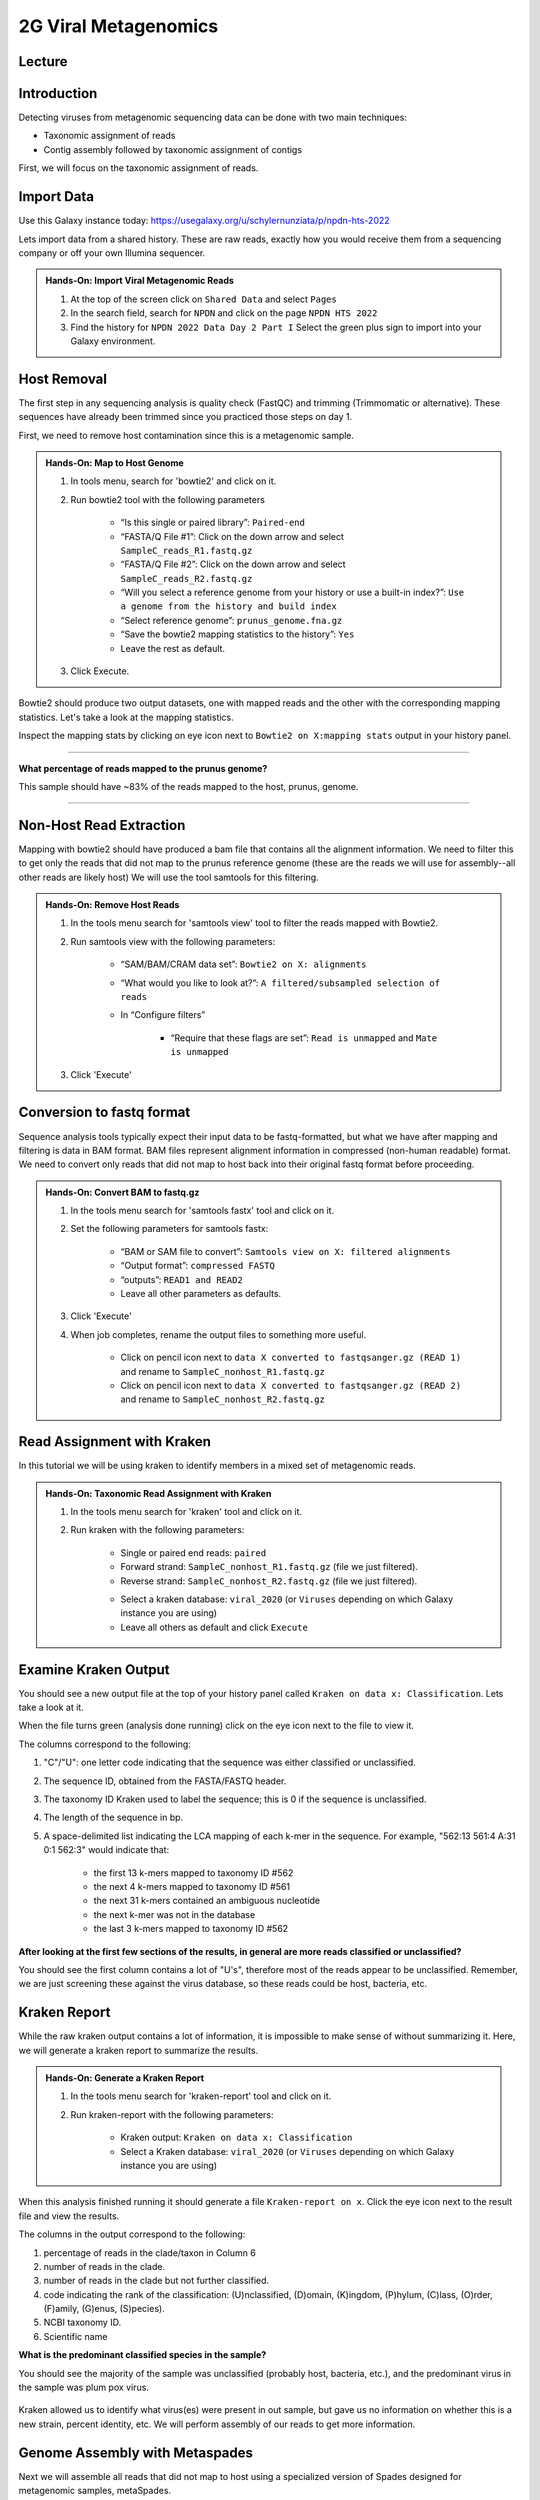 2G Viral Metagenomics
======================

Lecture
^^^^^^^



Introduction
^^^^^^^^^^^^

Detecting viruses from metagenomic sequencing data can be done with two main techniques:

* Taxonomic assignment of reads
* Contig assembly followed by taxonomic assignment of contigs

First, we will focus on the taxonomic assignment of reads.

Import Data
^^^^^^^^^^^
Use this Galaxy instance today: https://usegalaxy.org/u/schylernunziata/p/npdn-hts-2022

Lets import data from a shared history. These are raw reads, exactly how you would receive them from a sequencing company or off your own Illumina sequencer.

.. admonition:: Hands-On: Import Viral Metagenomic Reads

  1. At the top of the screen click on ``Shared Data`` and select ``Pages``

  2. In the search field, search for ``NPDN`` and click on the page ``NPDN HTS 2022``

  3. Find the history for ``NPDN 2022 Data Day 2 Part I`` Select the green plus sign to import into your Galaxy environment.


Host Removal
^^^^^^^^^^^^^
The first step in any sequencing analysis is quality check (FastQC) and trimming (Trimmomatic or alternative). These sequences have already been trimmed since you practiced those steps on day 1.

First, we need to remove host contamination since this is a metagenomic sample.

.. admonition:: Hands-On: Map to Host Genome

	1. In tools menu, search for 'bowtie2' and click on it.

	2. Run bowtie2 tool with the following parameters

		* “Is this single or paired library”: ``Paired-end``

		* “FASTA/Q File #1”: Click on the down arrow and select ``SampleC_reads_R1.fastq.gz``

		* “FASTA/Q File #2”: Click on the down arrow and select ``SampleC_reads_R2.fastq.gz``

		* “Will you select a reference genome from your history or use a built-in index?”: ``Use a genome from the history and build index``

		* “Select reference genome”: ``prunus_genome.fna.gz``

		* “Save the bowtie2 mapping statistics to the history”: ``Yes``

		* Leave the rest as default.

	3. Click Execute.


Bowtie2 should produce two output datasets, one with mapped reads and the other with the corresponding mapping statistics. Let's take a look at the mapping statistics.

Inspect the mapping stats by clicking on eye icon next to ``Bowtie2 on X:mapping stats`` output in your history panel.

-------------------------

.. container:: toggle

	.. container:: header

		**What percentage of reads mapped to the prunus genome?**

	This sample should have ~83% of the reads mapped to the host, prunus, genome.

----------------------------

Non-Host Read Extraction
^^^^^^^^^^^^^^^^^^^^^^^^^

Mapping with bowtie2 should have produced a bam file that contains all the alignment information. We need to filter this to get only the reads that did not map to the prunus reference genome (these are the reads we will use for assembly--all other reads are likely host) We will use the tool samtools for this filtering.

.. admonition:: Hands-On: Remove Host Reads

	1. In the tools menu search for 'samtools view' tool to filter the reads mapped with Bowtie2.

	2. Run samtools view with the following parameters:

		* “SAM/BAM/CRAM data set”: ``Bowtie2 on X: alignments``

		* “What would you like to look at?”: ``A filtered/subsampled selection of reads``

		* In “Configure filters”

			* “Require that these flags are set”: ``Read is unmapped`` and ``Mate is unmapped``

			.. image:: _static/bowtie2_prunus.png

	3. Click 'Execute'


Conversion to fastq format
^^^^^^^^^^^^^^^^^^^^^^^^^^

Sequence analysis tools typically expect their input data to be fastq-formatted, but what we have after mapping and filtering is data in BAM format. BAM files represent alignment information in compressed (non-human readable) format. We need to convert only reads that did not map to host back into their original fastq format before proceeding.

.. admonition:: Hands-On: Convert BAM to fastq.gz

	1. In the tools menu search for 'samtools fastx' tool and click on it.

	2. Set the following parameters for samtools fastx:

		* “BAM or SAM file to convert”: ``Samtools view on X: filtered alignments``

		* “Output format”: ``compressed FASTQ``

		* “outputs”: ``READ1 and READ2``

		* Leave all other parameters as defaults.

	3. Click 'Execute'

	4. When job completes, rename the output files to something more useful.

		* Click on pencil icon next to ``data X converted to fastqsanger.gz (READ 1)`` and rename to ``SampleC_nonhost_R1.fastq.gz``

		* Click on pencil icon next to ``data X converted to fastqsanger.gz (READ 2)`` and rename to ``SampleC_nonhost_R2.fastq.gz``

Read Assignment with Kraken
^^^^^^^^^^^^^^^^^^^^^^^^^^^^

In this tutorial we will be using kraken to identify members in a mixed set of metagenomic reads.

.. admonition:: Hands-On: Taxonomic Read Assignment with Kraken

    1. In the tools menu search for 'kraken' tool and click on it.

    2. Run kraken with the following parameters:

		* Single or paired end reads: ``paired``

		* Forward strand:  ``SampleC_nonhost_R1.fastq.gz`` (file we just filtered).

		* Reverse strand: ``SampleC_nonhost_R2.fastq.gz`` (file we just filtered).

		.. image:: _static/kraken_input.png

		* Select a kraken database: ``viral_2020`` (or ``Viruses`` depending on which Galaxy instance you are using)

		* Leave all others as default and click ``Execute``


Examine Kraken Output
^^^^^^^^^^^^^^^^^^^^^^

You should see a new output file at the top of your history panel called ``Kraken on data x: Classification``. Lets take a look at it.

When the file turns green (analysis done running) click on the eye icon next to the file to view it.

The columns correspond to the following:

1. "C"/"U": one letter code indicating that the sequence was either classified or unclassified.

2. The sequence ID, obtained from the FASTA/FASTQ header.

3. The taxonomy ID Kraken used to label the sequence; this is 0 if the sequence is unclassified.

4. The length of the sequence in bp.

5. A space-delimited list indicating the LCA mapping of each k-mer in the sequence. For example, "562:13 561:4 A:31 0:1 562:3" would indicate that:

	* the first 13 k-mers mapped to taxonomy ID #562

	* the next 4 k-mers mapped to taxonomy ID #561

	* the next 31 k-mers contained an ambiguous nucleotide

	* the next k-mer was not in the database

	* the last 3 k-mers mapped to taxonomy ID #562

.. container:: toggle

    .. container:: header

        **After looking at the first few sections of the results, in general are more reads classified or unclassified?**

    You should see the first column contains a lot of "U's", therefore most of the reads appear to be unclassified. Remember, we are just screening these against the virus database, so these reads could be host, bacteria, etc.

Kraken Report
^^^^^^^^^^^^^^
While the raw kraken output contains a lot of information, it is impossible to make sense of without summarizing it. Here, we will generate a kraken report to summarize the results.

.. admonition:: Hands-On: Generate a Kraken Report

	1. In the tools menu search for 'kraken-report' tool and click on it.

	2. Run kraken-report with the following parameters:

		* Kraken output: ``Kraken on data x: Classification``

		* Select a Kraken database: ``viral_2020`` (or ``Viruses`` depending on which Galaxy instance you are using)

When this analysis finished running it should generate a file ``Kraken-report on x``. Click the eye icon next to the result file and view the results.

The columns in the output correspond to the following:

1. percentage of reads in the clade/taxon in Column 6

2. number of reads in the clade.

3. number of reads in the clade but not further classified.

4. code indicating the rank of the classification: (U)nclassified, (D)omain, (K)ingdom, (P)hylum, (C)lass, (O)rder, (F)amily, (G)enus, (S)pecies).

5. NCBI taxonomy ID.

6. Scientific name

.. container:: toggle

    .. container:: header

        **What is the predominant classified species in the sample?**

    You should see the majority of the sample was unclassified (probably host, bacteria, etc.), and the predominant virus in the sample was plum pox virus.

	.. image:: _static/kraken_results.png


Kraken allowed us to identify what virus(es) were present in out sample, but gave us no information on whether this is a new strain, percent identity, etc. We will perform assembly of our reads to get more information.



Genome Assembly with Metaspades
^^^^^^^^^^^^^^^^^^^^^^^^^^^^^^^^

Next we will assemble all reads that did not map to host using a specialized version of Spades designed for metagenomic samples, metaSpades.

.. admonition:: Hands-On: Assembly with metaviralSpades

	1. In the tools menu search for 'metaspades' tool and click on it.

	2. Run this tool with following parameters:

		* Forward Reads: ``SampleC_nonhost_R1.fastq.gz``

		* Reverse Reads: ```SampleC_nonhost_R2.fastq.gz``

		* Leave the rest as default

	3. Click Exceute.

When the assembly completes, take a look at the ``SPades scaffolds`` output.

-------------------------

.. container:: toggle

	.. container:: header

		**How many scaffolds were assembled?**

	This sample should ~434 scaffolds assembled.

----------------------------

Contig Length Filtering
^^^^^^^^^^^^^^^^^^^^^^^^

Because it would take us a long time to blast search over 400 contigs, we will filter by length and only look at the longest contigs here. Normally we would pick a much lower threshold (~200 nt) in order not to miss anything, especially viroids.

.. admonition:: Hands-On: Contig Filtering

	1. At the top of the Tools panel (on the left), search for 'filter sequences by length' and click on it.

	2. Run this tool with following parameters:

		* Fasta file: ```SPades scaffolds``

		* Minimal length: ``3000``

		* Maximum length: ``0``

-------------------------

.. container:: toggle

	.. container:: header

		**How many contigs are left after filtering?**

	This sample should have ~2 contigs left after filtering.

--------------------------

Blast Contigs
^^^^^^^^^^^^^^

While Galaxy does have a built in Blast tool, I found it very slow. With the small number of contigs we have left, we can use Blast through NCBI.

.. admonition:: Hands-On: Contig Filtering

	1. In the history panel, click on the eye icon to view your newly filtered contigs ``Filter sequences by length on X``.

	2. Copy the entire content of this file. (Should be two contigs in fasta format)

	3. Open the NCBI Blastn website in another browser tab: https://blast.ncbi.nlm.nih.gov/Blast.cgi?PAGE_TYPE=BlastSearch

	4. Paste your contigs sequences	you copied into the box under ``Enter accession number(s), gi(s), or FASTA sequence(s)``

	5. Scroll down and hit Blast.


-------------------------

.. container:: toggle

	.. container:: header

		**What was your top Blast hit for each of your two contigs?**

	You should see your longer contig is Plum Pox Virus D (with entire genome recovered), while your other contig is host contamination.

----------------------------

Questions/Discussion

